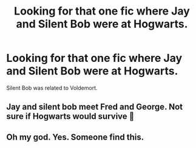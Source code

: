 #+TITLE: Looking for that one fic where Jay and Silent Bob were at Hogwarts.

* Looking for that one fic where Jay and Silent Bob were at Hogwarts.
:PROPERTIES:
:Author: Aced4remakes
:Score: 4
:DateUnix: 1621734115.0
:DateShort: 2021-May-23
:FlairText: What's That Fic?
:END:
Silent Bob was related to Voldemort.


** Jay and silent bob meet Fred and George. Not sure if Hogwarts would survive 🤣
:PROPERTIES:
:Author: CommodorNorrington
:Score: 3
:DateUnix: 1621736728.0
:DateShort: 2021-May-23
:END:


** Oh my god. Yes. Someone find this.
:PROPERTIES:
:Author: nock_out_
:Score: 1
:DateUnix: 1621735727.0
:DateShort: 2021-May-23
:END:
